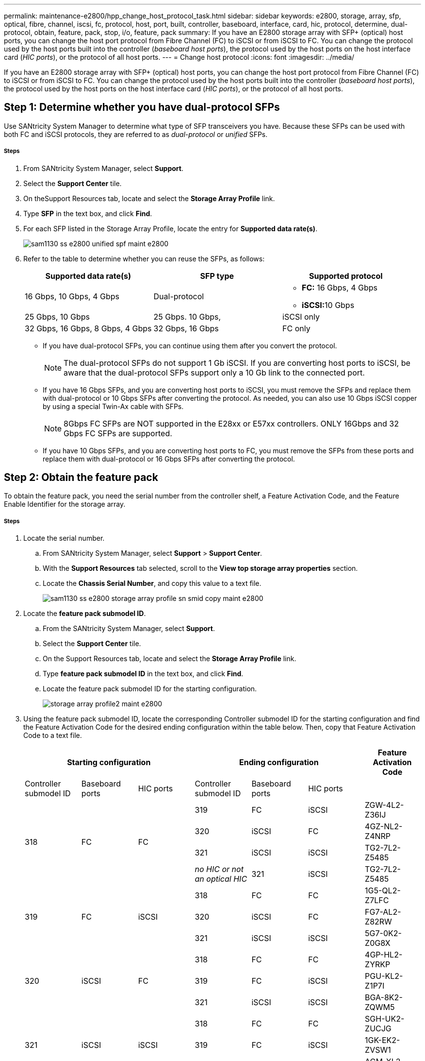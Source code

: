 ---
permalink: maintenance-e2800/hpp_change_host_protocol_task.html
sidebar: sidebar
keywords: e2800, storage, array, sfp, optical, fibre, channel, iscsi, fc, protocol, host, port, built, controller, baseboard, interface, card, hic, protocol, determine, dual-protocol, obtain, feature, pack, stop, i/o, feature, pack
summary: If you have an E2800 storage array with SFP+ (optical) host ports, you can change the host port protocol from Fibre Channel (FC) to iSCSI or from iSCSI to FC. You can change the protocol used by the host ports built into the controller (_baseboard host ports_), the protocol used by the host ports on the host interface card (_HIC ports_), or the protocol of all host ports.
---
= Change host protocol
:icons: font
:imagesdir: ../media/

[.lead]
If you have an E2800 storage array with SFP+ (optical) host ports, you can change the host port protocol from Fibre Channel (FC) to iSCSI or from iSCSI to FC. You can change the protocol used by the host ports built into the controller (_baseboard host ports_), the protocol used by the host ports on the host interface card (_HIC ports_), or the protocol of all host ports.

== Step 1: Determine whether you have dual-protocol SFPs

[.lead]
Use SANtricity System Manager to determine what type of SFP transceivers you have. Because these SFPs can be used with both FC and iSCSI protocols, they are referred to as _dual-protocol_ or _unified_ SFPs.

===== Steps

. From SANtricity System Manager, select *Support*.
. Select the *Support Center* tile.
. On theSupport Resources tab, locate and select the *Storage Array Profile* link.
. Type *SFP* in the text box, and click *Find*.
. For each SFP listed in the Storage Array Profile, locate the entry for *Supported data rate(s)*.
+
image::../media/sam1130_ss_e2800_unified_spf_maint-e2800.gif[]

. Refer to the table to determine whether you can reuse the SFPs, as follows:
+
[options = "header"]
|===
| Supported data rate(s)| SFP type| Supported protocol
a|
16 Gbps, 10 Gbps, 4 Gbps
a|
Dual-protocol
a|

 ** *FC:* 16 Gbps, 4 Gbps
 ** **iSCSI:**10 Gbps

a|
25 Gbps, 10 Gbps
a|
25 Gbps. 10 Gbps,
a|
iSCSI only
a|
32 Gbps, 16 Gbps, 8 Gbps, 4 Gbps
a|
32 Gbps, 16 Gbps
a|
FC only
|===

 ** If you have dual-protocol SFPs, you can continue using them after you convert the protocol.
+
NOTE: The dual-protocol SFPs do not support 1 Gb iSCSI. If you are converting host ports to iSCSI, be aware that the dual-protocol SFPs support only a 10 Gb link to the connected port.

 ** If you have 16 Gbps SFPs, and you are converting host ports to iSCSI, you must remove the SFPs and replace them with dual-protocol or 10 Gbps SFPs after converting the protocol. As needed, you can also use 10 Gbps iSCSI copper by using a special Twin-Ax cable with SFPs.
+
NOTE: 8Gbps FC SFPs are NOT supported in the E28xx or E57xx controllers. ONLY 16Gbps and 32 Gbps FC SFPs are supported.

 ** If you have 10 Gbps SFPs, and you are converting host ports to FC, you must remove the SFPs from these ports and replace them with dual-protocol or 16 Gbps SFPs after converting the protocol.

== Step 2: Obtain the feature pack

[.lead]
To obtain the feature pack, you need the serial number from the controller shelf, a Feature Activation Code, and the Feature Enable Identifier for the storage array.

===== Steps

. Locate the serial number.
 .. From SANtricity System Manager, select *Support* > *Support Center*.
 .. With the *Support Resources* tab selected, scroll to the *View top storage array properties* section.
 .. Locate the *Chassis Serial Number*, and copy this value to a text file.
+
image::../media/sam1130_ss_e2800_storage_array_profile_sn_smid_copy_maint-e2800.gif[]
. Locate the *feature pack submodel ID*.
 .. From the SANtricity System Manager, select *Support*.
 .. Select the *Support Center* tile.
 .. On the Support Resources tab, locate and select the *Storage Array Profile* link.
 .. Type *feature pack submodel ID* in the text box, and click *Find*.
 .. Locate the feature pack submodel ID for the starting configuration.
+
image::../media/storage_array_profile2_maint-e2800.gif[]
. Using the feature pack submodel ID, locate the corresponding Controller submodel ID for the starting configuration and find the Feature Activation Code for the desired ending configuration within the table below. Then, copy that Feature Activation Code to a text file.
+
[options = "header"]
|===
3+| Starting configuration 3+| Ending configuration .2+| Feature Activation Code
| Controller submodel ID| Baseboard ports| HIC ports| Controller submodel ID| Baseboard ports| HIC ports
.4+a|
318
.4+a|
FC
.4+a|
FC
a|
319
a|
FC
a|
iSCSI
a|
ZGW-4L2-Z36IJ
a|
320
a|
iSCSI
a|
FC
a|
4GZ-NL2-Z4NRP
a|
321
a|
iSCSI
a|
iSCSI
a|
TG2-7L2-Z5485
a|
_no HIC or not an optical HIC_
a|
321
a|
iSCSI
a|
TG2-7L2-Z5485
.3+a|
319
.3+a|
FC
.3+a|
iSCSI
a|
318
a|
FC
a|
FC
a|
1G5-QL2-Z7LFC
a|
320
a|
iSCSI
a|
FC
a|
FG7-AL2-Z82RW
a|
321
a|
iSCSI
a|
iSCSI
a|
5G7-0K2-Z0G8X
.3+a|
320
.3+a|
iSCSI
.3+a|
FC
a|
318
a|
FC
a|
FC
a|
4GP-HL2-ZYRKP
a|
319
a|
FC
a|
iSCSI
a|
PGU-KL2-Z1P7I
a|
321
a|
iSCSI
a|
iSCSI
a|
BGA-8K2-ZQWM5
.3+a|
321
.3+a|
iSCSI
.3+a|
iSCSI
a|
318
a|
FC
a|
FC
a|
SGH-UK2-ZUCJG
a|
319
a|
FC
a|
iSCSI
a|
1GK-EK2-ZVSW1
a|
320
a|
iSCSI
a|
FC
a|
AGM-XL2-ZWA8A
a|
_no HIC or not an optical HIC_
a|
318
a|
FC
a|
_no HIC or not an optical HIC_
a|
SGH-UK2-ZUCJG
|===

[options = "header"]
|===
3+| Starting configuration 3+| Ending configuration .2+| Feature Activation Code
| Controller submodel ID| Baseboard ports| HIC ports| Controller submodel ID| Baseboard ports| HIC ports
.4+a|
338
.4+a|
FC
.4+a|
FC
a|
339
a|
FC
a|
iSCSI
a|
PGC-RK2-ZREUT
a|
340
a|
iSCSI
a|
FC
a|
MGF-BK2-ZSU3Z
a|
341
a|
iSCSI
a|
iSCSI
a|
NGR-1L2-ZZ8QC
a|
_no HIC or not an optical HIC_
a|
341
a|
iSCSI
a|
NGR-1L2-ZZ8QC
.3+a|
339
.3+a|
FC
.3+a|
iSCSI
a|
338
a|
FC
a|
FC
a|
DGT-7M2-ZKBMD
a|
340
a|
iSCSI
a|
FC
a|
GGA-TL2-Z9J50
a|
341
a|
iSCSI
a|
iSCSI
a|
WGC-DL2-ZBZIB
.3+a|
340
.3+a|
iSCSI
.3+a|
FC
a|
338
a|
FC
a|
FC
a|
4GM-KM2-ZGWS1
a|
339
a|
FC
a|
iSCSI
a|
PG0-4M2-ZHDZ6
a|
341
a|
iSCSI
a|
iSCSI
a|
XGR-NM2-ZJUGR
.3+a|
341
.3+a|
iSCSI
.3+a|
iSCSI
a|
338
a|
FC
a|
FC
a|
3GE-WL2-ZCHNY
a|
339
a|
FC
a|
iSCSI
a|
FGH-HL2-ZDY3R
a|
340
a|
iSCSI
a|
FC
a|
VGJ-1L2-ZFFEW
a|
_no HIC or not an optical HIC_
a|
338
a|
FC
a|
_no HIC or not an optical HIC_
a|
3GE-WL2-ZCHNY
|===
*Note:* If your Controller submodel ID is not listed, contact http://mysupport.netapp.com[NetApp Support].

. In System Manager, locate the Feature Enable Identifier.
 .. Go to *Settings* > *System*.
 .. Scroll down to *Add-ons*.
 .. Under *Change Feature Pack*, locate the *Feature Enable Identifier*.
 .. Copy and paste this 32-digit number to a text file.
+
image::../media/sam1130_ss_e2800_change_feature_pack_feature_enable_identifier_copy_maint-e2800.gif[]
. Go to http://partnerspfk.netapp.com[NetApp License Activation: Storage Array Premium Feature Activation], and enter the information required to obtain the feature pack.
 ** Chassis serial number
 ** Feature Activation Code
 ** Feature Enable Identifier
*Important:* The Premium Feature Activation web site includes a link to "`Premium Feature Activation Instructions.`" Do not attempt to use those instructions for this procedure.
. Choose whether to receive the key file for the feature pack in an email or download it directly from the site.

== Step 3: Stop host I/O

[.lead]
You must stop all I/O operations from the host before converting the protocol of the host ports. You cannot access data on the storage array until you successfully complete the conversion.

===== Steps

. Ensure that no I/O operations are occurring between the storage array and all connected hosts. For example, you can perform these steps:
 ** Stop all processes that involve the LUNs mapped from the storage to the hosts.
 ** Ensure that no applications are writing data to any LUNs mapped from the storage to the hosts.
 ** Unmount all file systems associated with volumes on the array.
*Note:* The exact steps to stop host I/O operations depend on the host operating system and the configuration, which are beyond the scope of these instructions. If you are not sure how to stop host I/O operations in your environment, consider shutting down the host.

+
IMPORTANT: *Possible data loss* -- If you continue this procedure while I/O operations are occurring, the host application might lose access to the data because the storage is not accessible.
. If the storage array participates in a mirroring relationship, stop all host I/O operations on the secondary storage array.
. Wait for any data in cache memory to be written to the drives.
+
The green Cache Active LED on the back of each controller is on when cached data needs to be written to the drives. You must wait for this LED to turn off.image:../media/28_dwg_2800_controller_attn_led_maint-e2800.gif[]
+
|===
| Callout| Type of host ports
a|
image:../media/legend_icon_01_maint-e2800.gif[]
a|
Cache Active LED
|===

. From the Home page of SANtricity System Manager, select *View Operations in Progress*.
. Wait for all operations to complete before continuing with the next step.

== Step 4: Change the feature pack

[.lead]
You change the feature pack to convert the host protocol of the baseboard host ports, the IB HIC ports, or both types of ports.

===== Steps

. From SANtricity System Manager, select *Settings* > *System*.
. Under *Add-ons*, select *Change Feature Pack*.
+
image::../media/sam1130_ss_system_change_feature_pack_maint-e2800.gif[]

. Click *Browse*, and then select the feature pack you want to apply.
. Type *CHANGE* in the field.
. Click *Change*.
+
The feature pack migration begins. Both controllers automatically reboot twice to allow the new feature pack to take effect. The storage array returns to a responsive state after the reboot is complete.

. Confirm the host ports have the protocol you expect.
 .. From SANtricity System Manager, select *Hardware*.
 .. Click *Show back of shelf*.
 .. Select the graphic for either Controller A or Controller B.
 .. Select *View settings* from the context menu.
 .. Select the *Host Interfaces* tab.
 .. Click *Show more settings*.
 .. Review the details shown for the baseboard ports and the HIC ports (labeled "`slot 1`"), and confirm that each type of port has the protocol you expect.

Go to link:hpp_complete_protocol_conversion_task.html[Complete host protocol conversion].
